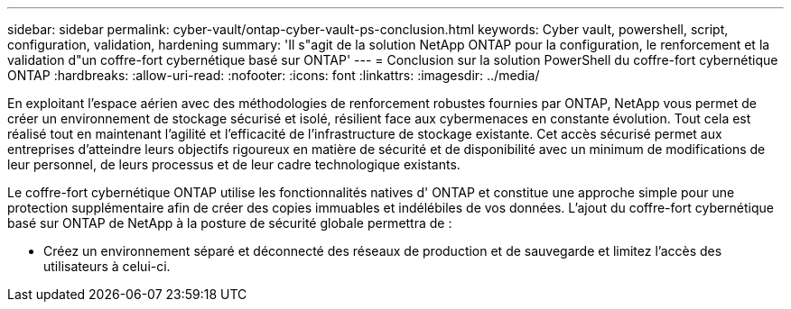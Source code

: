 ---
sidebar: sidebar 
permalink: cyber-vault/ontap-cyber-vault-ps-conclusion.html 
keywords: Cyber vault, powershell, script, configuration, validation, hardening 
summary: 'Il s"agit de la solution NetApp ONTAP pour la configuration, le renforcement et la validation d"un coffre-fort cybernétique basé sur ONTAP' 
---
= Conclusion sur la solution PowerShell du coffre-fort cybernétique ONTAP
:hardbreaks:
:allow-uri-read: 
:nofooter: 
:icons: font
:linkattrs: 
:imagesdir: ../media/


[role="lead"]
En exploitant l'espace aérien avec des méthodologies de renforcement robustes fournies par ONTAP, NetApp vous permet de créer un environnement de stockage sécurisé et isolé, résilient face aux cybermenaces en constante évolution.  Tout cela est réalisé tout en maintenant l’agilité et l’efficacité de l’infrastructure de stockage existante.  Cet accès sécurisé permet aux entreprises d'atteindre leurs objectifs rigoureux en matière de sécurité et de disponibilité avec un minimum de modifications de leur personnel, de leurs processus et de leur cadre technologique existants.

Le coffre-fort cybernétique ONTAP utilise les fonctionnalités natives d' ONTAP et constitue une approche simple pour une protection supplémentaire afin de créer des copies immuables et indélébiles de vos données.  L'ajout du coffre-fort cybernétique basé sur ONTAP de NetApp à la posture de sécurité globale permettra de :

* Créez un environnement séparé et déconnecté des réseaux de production et de sauvegarde et limitez l’accès des utilisateurs à celui-ci.

